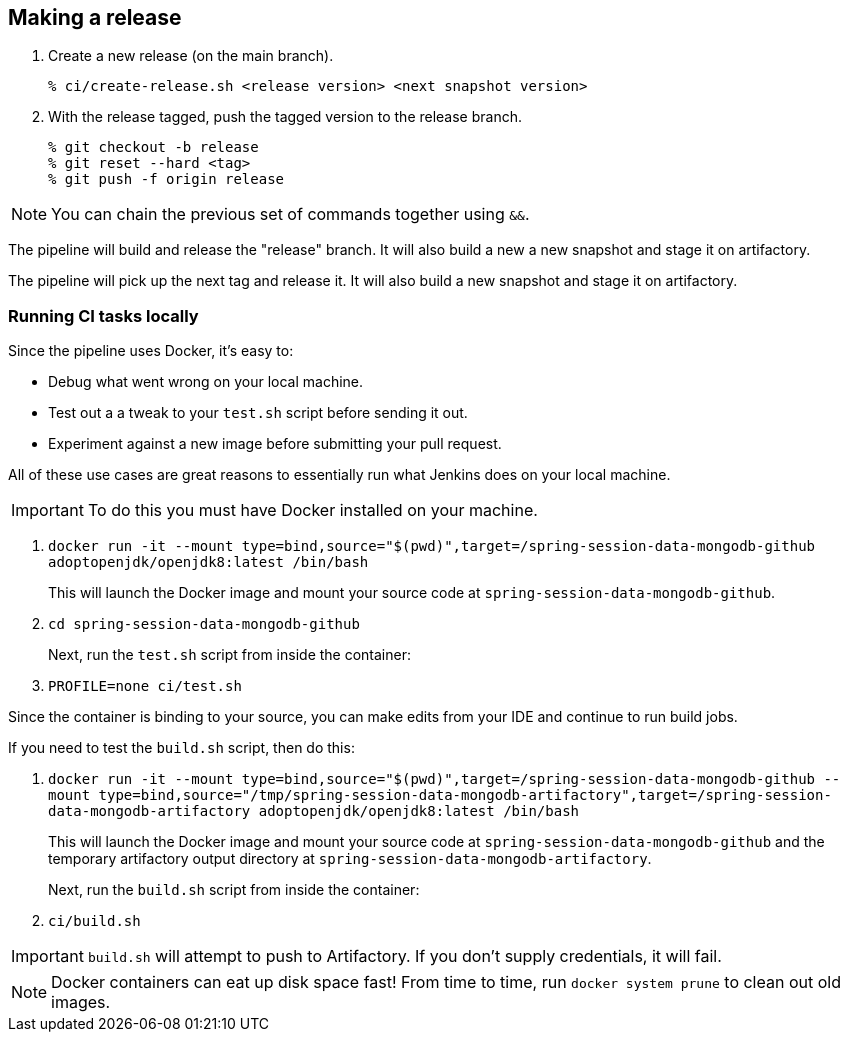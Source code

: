 == Making a release

1. Create a new release (on the main branch).
+
----
% ci/create-release.sh <release version> <next snapshot version>
----
+
2. With the release tagged, push the tagged version to the release branch.
+
----
% git checkout -b release
% git reset --hard <tag>
% git push -f origin release
----

NOTE: You can chain the previous set of commands together using `&&`.

The pipeline will build and release the "release" branch. It will also build a new a new snapshot and stage it on artifactory.

The pipeline will pick up the next tag and release it. It will also build a new snapshot and stage it on artifactory.


=== Running CI tasks locally

Since the pipeline uses Docker, it's easy to:

* Debug what went wrong on your local machine.
* Test out a a tweak to your `test.sh` script before sending it out.
* Experiment against a new image before submitting your pull request.

All of these use cases are great reasons to essentially run what Jenkins does on your local machine.

IMPORTANT: To do this you must have Docker installed on your machine.

1. `docker run -it --mount type=bind,source="$(pwd)",target=/spring-session-data-mongodb-github adoptopenjdk/openjdk8:latest /bin/bash`
+
This will launch the Docker image and mount your source code at `spring-session-data-mongodb-github`.
+
2. `cd spring-session-data-mongodb-github`
+
Next, run the `test.sh` script from inside the container:
+
2. `PROFILE=none ci/test.sh`

Since the container is binding to your source, you can make edits from your IDE and continue to run build jobs.

If you need to test the `build.sh` script, then do this:

1. `docker run -it --mount type=bind,source="$(pwd)",target=/spring-session-data-mongodb-github --mount type=bind,source="/tmp/spring-session-data-mongodb-artifactory",target=/spring-session-data-mongodb-artifactory adoptopenjdk/openjdk8:latest /bin/bash`
+
This will launch the Docker image and mount your source code at `spring-session-data-mongodb-github` and the temporary
artifactory output directory at `spring-session-data-mongodb-artifactory`.
+
Next, run the `build.sh` script from inside the container:
+
2. `ci/build.sh`

IMPORTANT: `build.sh` will attempt to push to Artifactory. If you don't supply credentials, it will fail.

NOTE: Docker containers can eat up disk space fast! From time to time, run `docker system prune` to clean out old images.